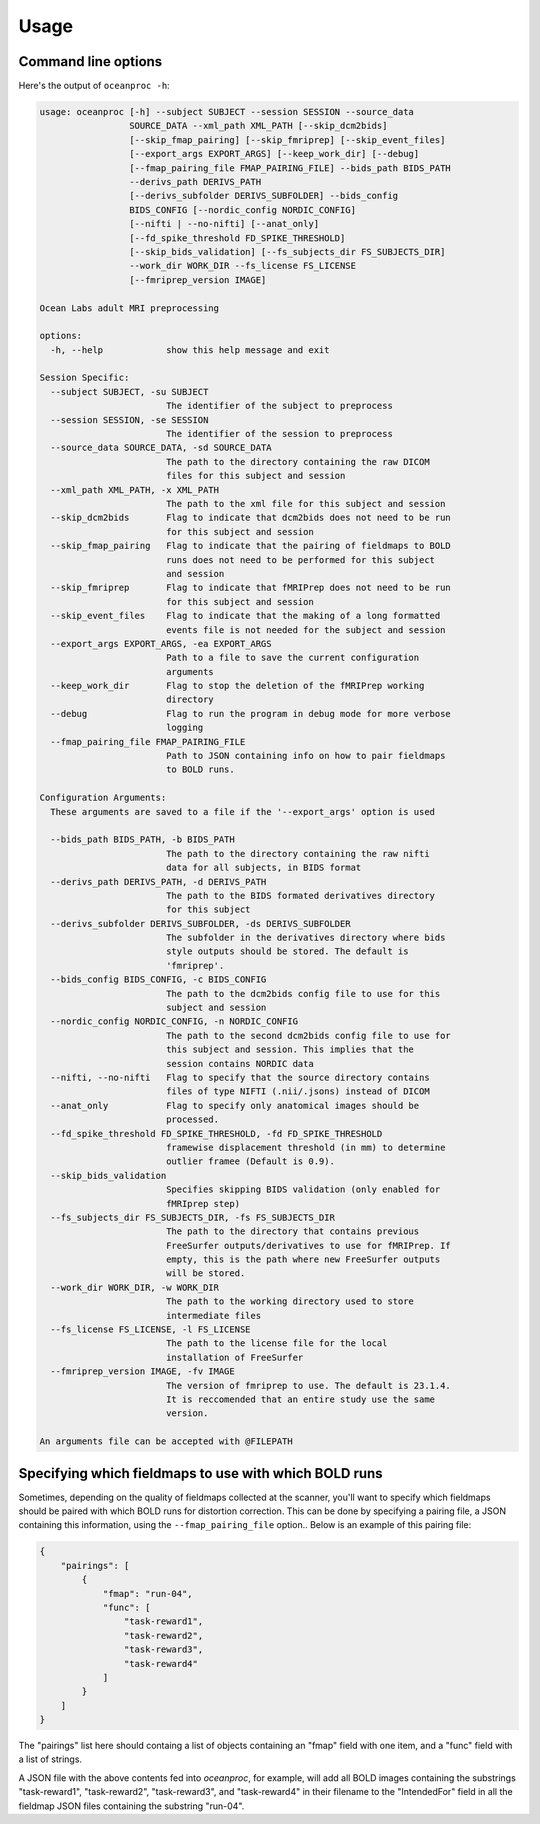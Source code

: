 Usage
=====

Command line options
--------------------

Here's the output of ``oceanproc -h``:

.. code-block:: text 

    usage: oceanproc [-h] --subject SUBJECT --session SESSION --source_data
                     SOURCE_DATA --xml_path XML_PATH [--skip_dcm2bids]
                     [--skip_fmap_pairing] [--skip_fmriprep] [--skip_event_files]
                     [--export_args EXPORT_ARGS] [--keep_work_dir] [--debug]
                     [--fmap_pairing_file FMAP_PAIRING_FILE] --bids_path BIDS_PATH
                     --derivs_path DERIVS_PATH
                     [--derivs_subfolder DERIVS_SUBFOLDER] --bids_config
                     BIDS_CONFIG [--nordic_config NORDIC_CONFIG]
                     [--nifti | --no-nifti] [--anat_only]
                     [--fd_spike_threshold FD_SPIKE_THRESHOLD]
                     [--skip_bids_validation] [--fs_subjects_dir FS_SUBJECTS_DIR]
                     --work_dir WORK_DIR --fs_license FS_LICENSE
                     [--fmriprep_version IMAGE]

    Ocean Labs adult MRI preprocessing

    options:
      -h, --help            show this help message and exit

    Session Specific:
      --subject SUBJECT, -su SUBJECT
                            The identifier of the subject to preprocess
      --session SESSION, -se SESSION
                            The identifier of the session to preprocess
      --source_data SOURCE_DATA, -sd SOURCE_DATA
                            The path to the directory containing the raw DICOM
                            files for this subject and session
      --xml_path XML_PATH, -x XML_PATH
                            The path to the xml file for this subject and session
      --skip_dcm2bids       Flag to indicate that dcm2bids does not need to be run
                            for this subject and session
      --skip_fmap_pairing   Flag to indicate that the pairing of fieldmaps to BOLD
                            runs does not need to be performed for this subject
                            and session
      --skip_fmriprep       Flag to indicate that fMRIPrep does not need to be run
                            for this subject and session
      --skip_event_files    Flag to indicate that the making of a long formatted
                            events file is not needed for the subject and session
      --export_args EXPORT_ARGS, -ea EXPORT_ARGS
                            Path to a file to save the current configuration
                            arguments
      --keep_work_dir       Flag to stop the deletion of the fMRIPrep working
                            directory
      --debug               Flag to run the program in debug mode for more verbose
                            logging
      --fmap_pairing_file FMAP_PAIRING_FILE
                            Path to JSON containing info on how to pair fieldmaps
                            to BOLD runs.

    Configuration Arguments:
      These arguments are saved to a file if the '--export_args' option is used

      --bids_path BIDS_PATH, -b BIDS_PATH
                            The path to the directory containing the raw nifti
                            data for all subjects, in BIDS format
      --derivs_path DERIVS_PATH, -d DERIVS_PATH
                            The path to the BIDS formated derivatives directory
                            for this subject
      --derivs_subfolder DERIVS_SUBFOLDER, -ds DERIVS_SUBFOLDER
                            The subfolder in the derivatives directory where bids
                            style outputs should be stored. The default is
                            'fmriprep'.
      --bids_config BIDS_CONFIG, -c BIDS_CONFIG
                            The path to the dcm2bids config file to use for this
                            subject and session
      --nordic_config NORDIC_CONFIG, -n NORDIC_CONFIG
                            The path to the second dcm2bids config file to use for
                            this subject and session. This implies that the
                            session contains NORDIC data
      --nifti, --no-nifti   Flag to specify that the source directory contains
                            files of type NIFTI (.nii/.jsons) instead of DICOM
      --anat_only           Flag to specify only anatomical images should be
                            processed.
      --fd_spike_threshold FD_SPIKE_THRESHOLD, -fd FD_SPIKE_THRESHOLD
                            framewise displacement threshold (in mm) to determine
                            outlier framee (Default is 0.9).
      --skip_bids_validation
                            Specifies skipping BIDS validation (only enabled for
                            fMRIprep step)
      --fs_subjects_dir FS_SUBJECTS_DIR, -fs FS_SUBJECTS_DIR
                            The path to the directory that contains previous
                            FreeSurfer outputs/derivatives to use for fMRIPrep. If
                            empty, this is the path where new FreeSurfer outputs
                            will be stored.
      --work_dir WORK_DIR, -w WORK_DIR
                            The path to the working directory used to store
                            intermediate files
      --fs_license FS_LICENSE, -l FS_LICENSE
                            The path to the license file for the local
                            installation of FreeSurfer
      --fmriprep_version IMAGE, -fv IMAGE
                            The version of fmriprep to use. The default is 23.1.4.
                            It is reccomended that an entire study use the same
                            version.

    An arguments file can be accepted with @FILEPATH




Specifying which fieldmaps to use with which BOLD runs
------------------------------------------------------

Sometimes, depending on the quality of fieldmaps collected at the scanner, you'll want to specify which fieldmaps should be paired with which BOLD runs for distortion correction. This can be done by specifying a pairing file, a JSON containing this information, using the ``--fmap_pairing_file`` option.. Below is an example of this pairing file:

.. code-block:: json

    {
        "pairings": [
            {
                "fmap": "run-04",
                "func": [
                    "task-reward1",
                    "task-reward2",
                    "task-reward3",
                    "task-reward4"
                ]
            }
        ]
    }


The "pairings" list here should containg a list of objects containing an "fmap" field with one item, and a "func" field with a list of strings.

A JSON file with the above contents fed into `oceanproc`, for example, will add all BOLD images containing the substrings "task-reward1", "task-reward2", "task-reward3", and "task-reward4" in their filename to the "IntendedFor" field in all the fieldmap JSON files containing the substring "run-04".
